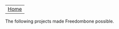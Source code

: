 #+TITLE:
#+AUTHOR: Bob Mottram
#+EMAIL: bob@robotics.uk.to
#+KEYWORDS: freedombox, debian, beaglebone, hubzilla, email, web server, home server, internet, censorship, surveillance, social network, irc, jabber
#+DESCRIPTION: Turn the Beaglebone Black into a personal communications server
#+OPTIONS: ^:nil toc:nil
#+BEGIN_CENTER
[[./images/logo.png]]
#+END_CENTER

| [[file:index.html][Home]] |

#+BEGIN_CENTER
The following projects made Freedombone possible.
#+END_CENTER

#+BEGIN_CENTER
[[http://wiki.nginx.org][file:images/nginx.png]]
[[https://www.openssl.org][file:images/openssl.png]]
#+END_CENTER
#+BEGIN_CENTER
[[https://www.gnupg.org][file:images/gnupg.png]]
[[https://www.debian.org/][file:images/debian.png]]
#+END_CENTER
#+BEGIN_CENTER
[[http://freedomboxfoundation.org/][file:images/freedombox.png]]
[[http://beagleboard.org/products/beaglebone+black][file:images/beagleboard.png]]
#+END_CENTER
#+BEGIN_CENTER
[[https://www.dokuwiki.org/dokuwiki][file:images/dokuwiki.png]]
[[http://gnu.io][file:images/gnusocial.png]]
#+END_CENTER
#+BEGIN_CENTER
[[https://github.com/redmatrix/hubzilla][file:images/hubzilla.png]]
[[https://www.torproject.org][file:images/tor.png]]
#+END_CENTER
#+BEGIN_CENTER
[[https://prosody.im][file:images/prosody.png]]
[[http://owncloud.org][file:images/owncloud.png]]
#+END_CENTER
#+BEGIN_CENTER
[[https://bettercrypto.org/][file:images/bettercrypto.png]]
#+END_CENTER
